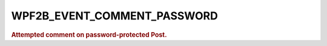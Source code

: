 .. _WPF2B_EVENT_COMMENT_PASSWORD:

WPF2B_EVENT_COMMENT_PASSWORD
----------------------------

.. rubric:: Attempted comment on password-protected Post.
